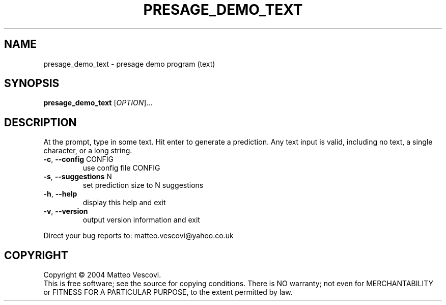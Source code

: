 .\" DO NOT MODIFY THIS FILE!  It was generated by help2man 1.38.2.
.TH PRESAGE_DEMO_TEXT "1" "August 2013" "presage_demo_text (presage) version 0.8.9" "User Commands"
.SH NAME
presage_demo_text \- presage demo program (text)
.SH SYNOPSIS
.B presage_demo_text
[\fIOPTION\fR]...
.SH DESCRIPTION
At the prompt, type in some text. Hit enter to generate a prediction.
Any text input is valid, including no text, a single character, or a long string.
.TP
\fB\-c\fR, \fB\-\-config\fR CONFIG
use config file CONFIG
.TP
\fB\-s\fR, \fB\-\-suggestions\fR N
set prediction size to N suggestions
.TP
\fB\-h\fR, \fB\-\-help\fR
display this help and exit
.TP
\fB\-v\fR, \fB\-\-version\fR
output version information and exit
.PP
Direct your bug reports to: matteo.vescovi@yahoo.co.uk
.SH COPYRIGHT
Copyright \(co 2004 Matteo Vescovi.
.br
This is free software; see the source for copying conditions.  There is NO
warranty; not even for MERCHANTABILITY or FITNESS FOR A PARTICULAR PURPOSE,
to the extent permitted by law.
